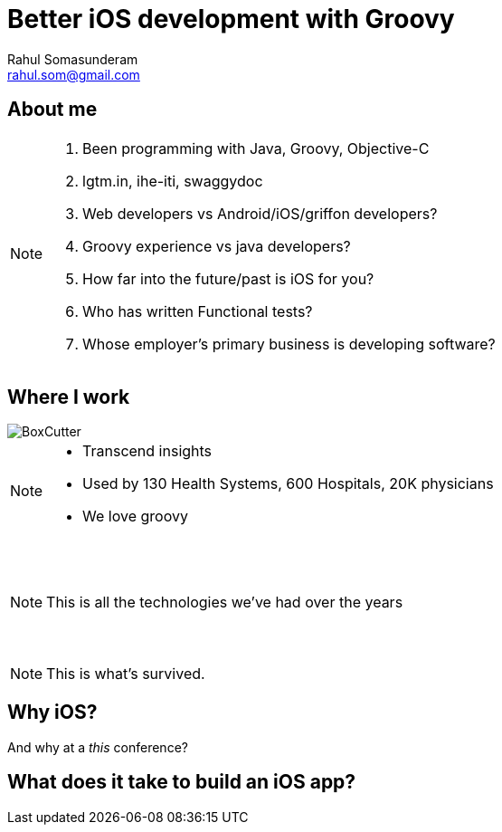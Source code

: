 = Better iOS development with Groovy
Rahul Somasunderam <rahul.som@gmail.com>
:imagesdir: images
:sourcedir: snippets
:revealjs_slideNumber: true

== About me
[NOTE.speaker]
--
. Been programming with Java, Groovy, Objective-C
. lgtm.in, ihe-iti, swaggydoc
. Web developers vs Android/iOS/griffon developers?
. Groovy experience vs java developers?
. How far into the future/past is iOS for you?
. Who has written Functional tests?
. Whose employer's primary business is developing software?
--

== Where I work
image::BoxCutter.png[]
[NOTE.speaker]
--
* Transcend insights
* Used by 130 Health Systems, 600 Hospitals, 20K physicians
* We love groovy
--

[data-background="images/Technologies_All.png"]
=== &nbsp;
[NOTE.speaker]
--
This is all the technologies we've had over the years
--

[data-background="images/Technologies_Active.png"]
=== &nbsp;
[NOTE.speaker]
--
This is what's survived.
--

== Why iOS?

And why at a _this_ conference?

== What does it take to build an iOS app?
